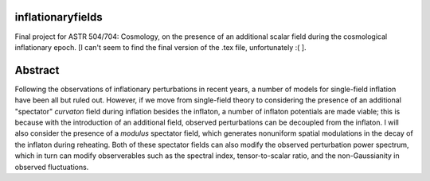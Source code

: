 inflationaryfields
==================
Final project for ASTR 504/704: Cosmology, on the presence of an additional scalar field during the cosmological inflationary epoch. [I can't seem to find the final version of the .tex file, unfortunately :( ].

Abstract
========
Following the observations of inflationary perturbations in recent years, a number of models for single-field inflation have been all but ruled out. However, if we move from single-field theory to considering the presence of an additional "spectator" *curvaton* field during inflation besides the inflaton, a number of inflaton potentials are made viable; this is because with the introduction of an additional field, observed perturbations can be decoupled from the inflaton. I will also consider the presence of a *modulus* spectator field, which generates nonuniform spatial modulations in the decay of the inflaton during reheating. Both of these spectator fields can also modify the observed perturbation power spectrum, which in turn can modify observerables such as the spectral index, tensor-to-scalar ratio, and the non-Gaussianity in observed fluctuations.
